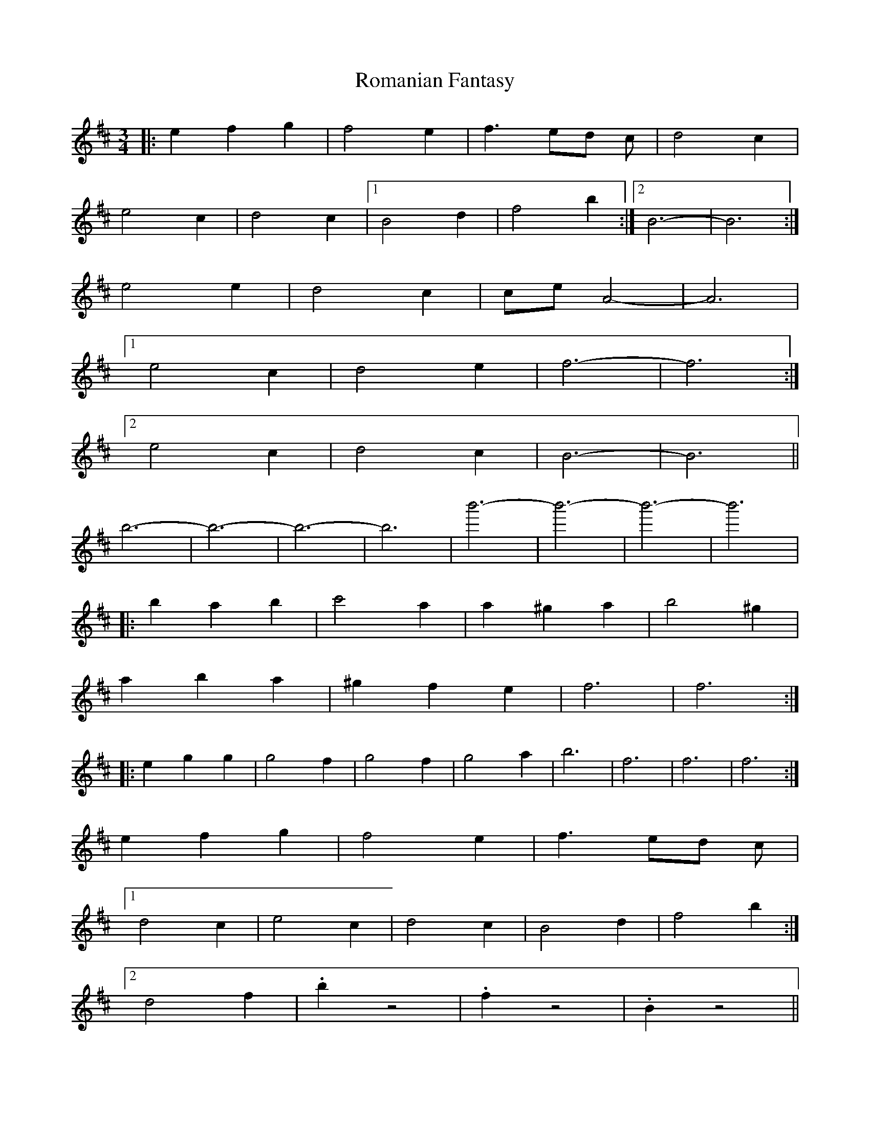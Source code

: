X: 35135
T: Romanian Fantasy
R: waltz
M: 3/4
K: Bminor
|:e2 f2 g2|f4 e2|f3 ed c|d4 c2|
e4 c2|d4 c2|1 B4 d2|f4 b2:|2 B6-|B6:|
e4 e2|d4c2|ce A4-|A6|
[1e4 c2|d4 e2|f6-|f6:|
[2e4 c2|d4 c2|B6|-B6||
b6-|b6-|b6-|b6|b'6-|b'6-|b'6-|b'6|
|:b2a2b2|c'4a2|a2^g2a2|b4 ^g2|
a2b2a2|^g2f2e2|f6|f6:|
|:e2g2g2|g4f2|g4f2|g4a2|b6|f6|f6|f6:|
e2 f2 g2|f4 e2|f3 ed c|
[1 d4 c2|e4 c2|d4 c2|B4 d2|f4 b2:|
[2d4f2|.b2z4|.f2z4|.B2z4||

